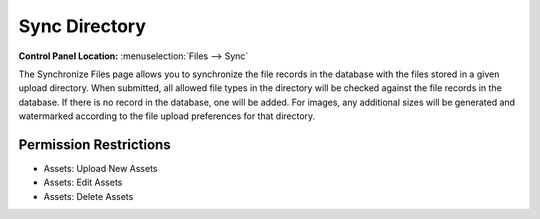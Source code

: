 Sync Directory
==============

.. rst-class:: cp-path

**Control Panel Location:** :menuselection:`Files --> Sync`

.. Screenshot (optional)

.. Overview

The Synchronize Files page allows you to synchronize the file records in
the database with the files stored in a given upload directory. When
submitted, all allowed file types in the directory will be checked
against the file records in the database. If there is no record in the
database, one will be added. For images, any additional sizes will be
generated and watermarked according to the file upload preferences for
that directory.

.. todo:: Confirm the behavior.
.. Lastly, any records in the database that do not have a
.. corresponding file in the main directory will be deleted from the
.. database along with any existing resized images. Existing images may
.. also be set to regenerate resized images from this page.

.. Permissions

Permission Restrictions
-----------------------

.. todo:: Confirm the permissions for this

* Assets: Upload New Assets
* Assets: Edit Assets
* Assets: Delete Assets

.. Fields
.. ------
..
.. .. contents::
..   :local:
..   :depth: 1
..
.. .. Each Field
..
